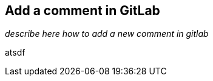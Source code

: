 
== Add a comment in GitLab

//tag::body[]
__describe here how to add a new comment in gitlab__

atsdf
//end::body[]
